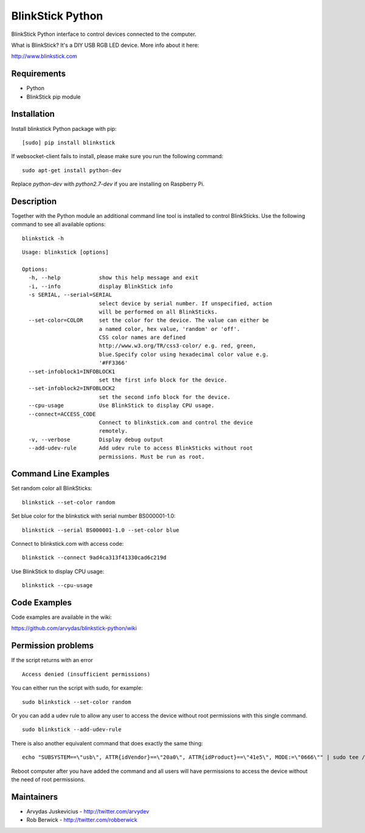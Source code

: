 BlinkStick Python
=================

BlinkStick Python interface to control devices connected to the
computer.

What is BlinkStick? It's a DIY USB RGB LED device. More info 
about it here:

http://www.blinkstick.com

Requirements
------------

-  Python
-  BlinkStick pip module

Installation
------------

Install blinkstick Python package with pip:

::

    [sudo] pip install blinkstick

If websocket-client fails to install, please make sure you run the
following command:

::

    sudo apt-get install python-dev

Replace *python-dev* with *python2.7-dev* if you are installing on
Raspberry Pi.

Description
-----------

Together with the Python module an additional command line tool is 
installed to control BlinkSticks. Use the following command to see all
available options:

::

    blinkstick -h

::

    Usage: blinkstick [options]

    Options:
      -h, --help            show this help message and exit
      -i, --info            display BlinkStick info
      -s SERIAL, --serial=SERIAL
                            select device by serial number. If unspecified, action
                            will be performed on all BlinkSticks.
      --set-color=COLOR     set the color for the device. The value can either be
                            a named color, hex value, 'random' or 'off'.
                            CSS color names are defined
                            http://www.w3.org/TR/css3-color/ e.g. red, green,
                            blue.Specify color using hexadecimal color value e.g.
                            '#FF3366'
      --set-infoblock1=INFOBLOCK1
                            set the first info block for the device.
      --set-infoblock2=INFOBLOCK2
                            set the second info block for the device.
      --cpu-usage           Use BlinkStick to display CPU usage.
      --connect=ACCESS_CODE
                            Connect to blinkstick.com and control the device
                            remotely.
      -v, --verbose         Display debug output
      --add-udev-rule       Add udev rule to access BlinkSticks without root
                            permissions. Must be run as root.

Command Line Examples
---------------------

Set random color all BlinkSticks:

::

    blinkstick --set-color random

Set blue color for the blinkstick with serial number BS000001-1.0:

::

    blinkstick --serial BS000001-1.0 --set-color blue

Connect to blinkstick.com with access code:

::

    blinkstick --connect 9ad4ca313f41330cad6c219d

Use BlinkStick to display CPU usage:

::

    blinkstick --cpu-usage

Code Examples
-------------

Code examples are available in the wiki:

https://github.com/arvydas/blinkstick-python/wiki


Permission problems
-------------------

If the script returns with an error

::

    Access denied (insufficient permissions)

You can either run the script with sudo, for example:

::

    sudo blinkstick --set-color random 

Or you can add a udev rule to allow any user to access the device
without root permissions with this single command.

::

    sudo blinkstick --add-udev-rule

There is also another equivalent command that does exactly the same thing:

::

    echo "SUBSYSTEM==\"usb\", ATTR{idVendor}==\"20a0\", ATTR{idProduct}==\"41e5\", MODE:=\"0666\"" | sudo tee /etc/udev/rules.d/85-blinkstick.rules

Reboot computer after you have added the command and all users will have
permissions to access the device without the need of root permissions.

Maintainers
-----------

-  Arvydas Juskevicius - http://twitter.com/arvydev
-  Rob Berwick - http://twitter.com/robberwick

